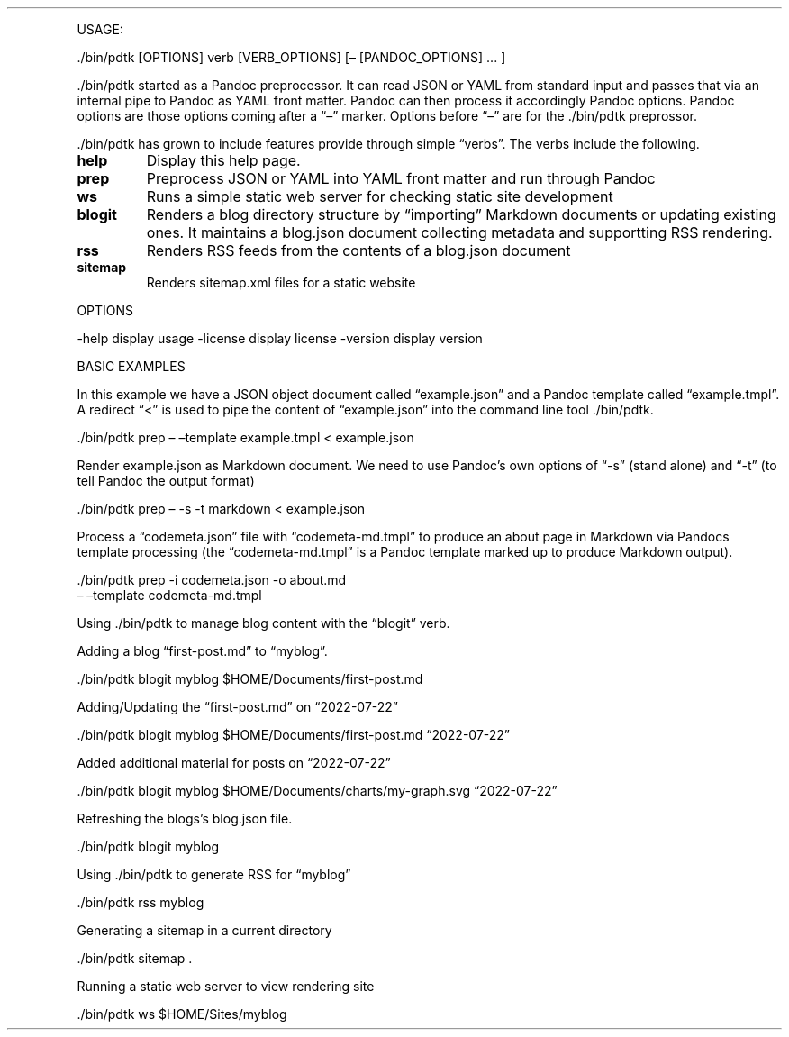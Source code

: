 .\" Automatically generated by Pandoc 2.18
.\"
.\" Define V font for inline verbatim, using C font in formats
.\" that render this, and otherwise B font.
.ie "\f[CB]x\f[]"x" \{\
. ftr V B
. ftr VI BI
. ftr VB B
. ftr VBI BI
.\}
.el \{\
. ftr V CR
. ftr VI CI
. ftr VB CB
. ftr VBI CBI
.\}
.TH "" "" "" "" ""
.hy
.PP
USAGE:
.PP
\&./bin/pdtk [OPTIONS] verb [VERB_OPTIONS] [\[en] [PANDOC_OPTIONS] \&...
]
.PP
\&./bin/pdtk started as a Pandoc preprocessor.
It can read JSON or YAML from standard input and passes that via an
internal pipe to Pandoc as YAML front matter.
Pandoc can then process it accordingly Pandoc options.
Pandoc options are those options coming after a \[lq]\[en]\[rq] marker.
Options before \[lq]\[en]\[rq] are for the ./bin/pdtk preprossor.
.PP
\&./bin/pdtk has grown to include features provide through simple
\[lq]verbs\[rq].
The verbs include the following.
.TP
\f[B]help\f[R]
Display this help page.
.TP
\f[B]prep\f[R]
Preprocess JSON or YAML into YAML front matter and run through Pandoc
.TP
\f[B]ws\f[R]
Runs a simple static web server for checking static site development
.TP
\f[B]blogit\f[R]
Renders a blog directory structure by \[lq]importing\[rq] Markdown
documents or updating existing ones.
It maintains a blog.json document collecting metadata and supportting
RSS rendering.
.TP
\f[B]rss\f[R]
Renders RSS feeds from the contents of a blog.json document
.TP
\f[B]sitemap\f[R]
Renders sitemap.xml files for a static website
.PP
OPTIONS
.PP
-help display usage -license display license -version display version
.PP
BASIC EXAMPLES
.PP
In this example we have a JSON object document called
\[lq]example.json\[rq] and a Pandoc template called
\[lq]example.tmpl\[rq].
A redirect \[lq]<\[rq] is used to pipe the content of
\[lq]example.json\[rq] into the command line tool ./bin/pdtk.
.PP
\&./bin/pdtk prep \[en] \[en]template example.tmpl < example.json
.PP
Render example.json as Markdown document.
We need to use Pandoc\[cq]s own options of \[lq]-s\[rq] (stand alone)
and \[lq]-t\[rq] (to tell Pandoc the output format)
.PP
\&./bin/pdtk prep \[en] -s -t markdown < example.json
.PP
Process a \[lq]codemeta.json\[rq] file with \[lq]codemeta-md.tmpl\[rq]
to produce an about page in Markdown via Pandocs template processing
(the \[lq]codemeta-md.tmpl\[rq] is a Pandoc template marked up to
produce Markdown output).
.PP
\&./bin/pdtk prep -i codemeta.json -o about.md
.PD 0
.P
.PD
\[en] \[en]template codemeta-md.tmpl
.PP
Using ./bin/pdtk to manage blog content with the \[lq]blogit\[rq] verb.
.PP
Adding a blog \[lq]first-post.md\[rq] to \[lq]myblog\[rq].
.PP
\&./bin/pdtk blogit myblog $HOME/Documents/first-post.md
.PP
Adding/Updating the \[lq]first-post.md\[rq] on \[lq]2022-07-22\[rq]
.PP
\&./bin/pdtk blogit myblog $HOME/Documents/first-post.md
\[lq]2022-07-22\[rq]
.PP
Added additional material for posts on \[lq]2022-07-22\[rq]
.PP
\&./bin/pdtk blogit myblog $HOME/Documents/charts/my-graph.svg
\[lq]2022-07-22\[rq]
.PP
Refreshing the blogs\[cq]s blog.json file.
.PP
\&./bin/pdtk blogit myblog
.PP
Using ./bin/pdtk to generate RSS for \[lq]myblog\[rq]
.PP
\&./bin/pdtk rss myblog
.PP
Generating a sitemap in a current directory
.PP
\&./bin/pdtk sitemap .
.PP
Running a static web server to view rendering site
.PP
\&./bin/pdtk ws $HOME/Sites/myblog
